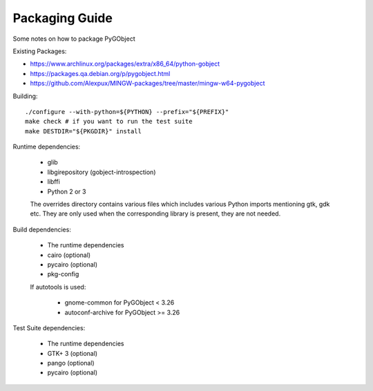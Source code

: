 Packaging Guide
===============

Some notes on how to package PyGObject


Existing Packages:

* https://www.archlinux.org/packages/extra/x86_64/python-gobject
* https://packages.qa.debian.org/p/pygobject.html
* https://github.com/Alexpux/MINGW-packages/tree/master/mingw-w64-pygobject


Building::

    ./configure --with-python=${PYTHON} --prefix="${PREFIX}"
    make check # if you want to run the test suite
    make DESTDIR="${PKGDIR}" install

Runtime dependencies:

    * glib
    * libgirepository (gobject-introspection)
    * libffi
    * Python 2 or 3

    The overrides directory contains various files which includes various
    Python imports mentioning gtk, gdk etc. They are only used when the
    corresponding library is present, they are not needed.

Build dependencies:

    * The runtime dependencies
    * cairo (optional)
    * pycairo (optional)
    * pkg-config

    If autotools is used:

        * gnome-common for PyGObject < 3.26
        * autoconf-archive for PyGObject >= 3.26

Test Suite dependencies:

    * The runtime dependencies
    * GTK+ 3 (optional)
    * pango (optional)
    * pycairo (optional)
